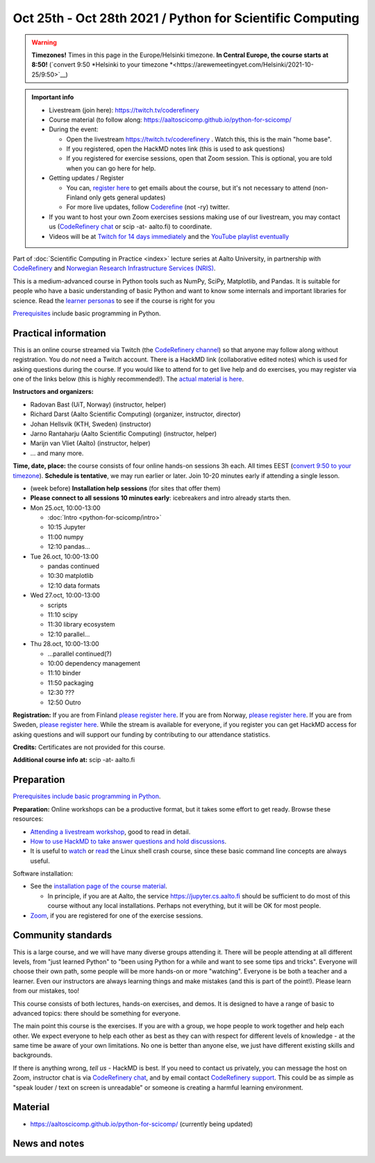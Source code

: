 ==========================================================
Oct 25th - Oct 28th 2021 / Python for Scientific Computing
==========================================================

.. warning::

   **Timezones!** Times in this page in the Europe/Helsinki timezone.
   **In Central Europe, the course starts at 8:50!** (`convert 9:50
   *Helsinki to your timezone
   *<https://arewemeetingyet.com/Helsinki/2021-10-25/9:50>`__)

.. admonition:: Important info

   * Livestream (join here): https://twitch.tv/coderefinery
   * Course material (to follow along:
     https://aaltoscicomp.github.io/python-for-scicomp/
   * During the event:

     * Open the livestream https://twitch.tv/coderefinery .  Watch
       this, this is the main "home base".
     * If you registered, open the HackMD notes link (this is used to
       ask questions)
     * If you registered for exercise sessions, open that Zoom
       session.  This is optional, you are told when you can go here
       for help.

   * Getting updates / Register

     * You can, `register here <https://forms.gle/8ez7eEjv3pty2DWh9>`__
       to get emails about the course, but it's not necessary to
       attend (non-Finland only gets general updates)
     * For more live updates, follow `Coderefine
       <https://twitter.com/coderefine>`__ (not -ry) twitter.

   * If you want to host your own Zoom exercises sessions making use
     of our livestream, you may contact us (`CodeRefinery chat
     <https://coderefinery.zulipchat.com>`__ or scip -at- aalto.fi) to
     coordinate.

   * Videos will be at `Twitch for 14 days immediately
     <https://www.twitch.tv/coderefinery/videos>`__ and the `YouTube
     playlist eventually
     <https://www.youtube.com/playlist?list=PLZLVmS9rf3nOS7bHNmbcDoyTnMYaz_TJW>`__

Part of :doc:`Scientific Computing in Practice <index>` lecture series
at Aalto University, in partnership with `CodeRefinery <https://coderefinery.org>`__
and `Norwegian Research Infrastructure Services (NRIS) <https://www.sigma2.no/nris>`__.

This is a medium-advanced course in Python tools such as NumPy, SciPy,
Matplotlib, and Pandas.  It is suitable for people who have a basic
understanding of basic Python and want to know some internals and
important libraries for science.  Read the `learner personas <https://aaltoscicomp.github.io/python-for-scicomp/#learner-personas>`__ to
see if the course is right for you

`Prerequisites
<https://aaltoscicomp.github.io/python-for-scicomp/#prerequisites>`__
include basic programming in Python.



Practical information
---------------------

This is an online course streamed via Twitch (the
`CodeRefinery channel <https://www.twitch.tv/coderefinery>`__) so that
anyone may follow along without registration. You do *not* need a
Twitch account.  There is a HackMD link
(collaborative edited notes) which is used for asking questions during
the course.  If you would like to attend for to get live help and do
exercises, you may register via one of the links below (this is highly
recommended!).  The `actual material is here
<https://aaltoscicomp.github.io/python-for-scicomp/>`__.

**Instructors and organizers:**

* Radovan Bast (UiT, Norway) (instructor, helper)
* Richard Darst (Aalto Scientific Computing) (organizer, instructor, director)
* Johan Hellsvik (KTH, Sweden) (instructor)
* Jarno Rantaharju (Aalto Scientific Computing) (instructor, helper)
* Marijn van Vliet (Aalto) (instructor, helper)
* ... and many more.

**Time, date, place:** the course consists of four online hands-on
sessions 3h each.  All times EEST (`convert 9:50 to your timezone
<https://arewemeetingyet.com/Helsinki/2021-10-25/9:50>`__).
**Schedule is tentative**, we may run earlier or later.  Join 10-20
minutes early if attending a single lesson.

- (week before) **Installation help sessions** (for sites that offer
  them)
- **Please connect to all sessions 10 minutes early**: icebreakers and
  intro already starts then.
- Mon 25.oct, 10:00-13:00

  - :doc:`Intro <python-for-scicomp/intro>`
  - 10:15 Jupyter
  - 11:00 numpy
  - 12:10 pandas...

- Tue 26.oct, 10:00-13:00

  - pandas continued
  - 10:30 matplotlib
  - 12:10 data formats

- Wed 27.oct, 10:00-13:00

  - scripts
  - 11:10 scipy
  - 11:30 library ecosystem
  - 12:10 parallel...

- Thu 28.oct, 10:00-13:00

  - ...parallel continued(?)
  - 10:00 dependency management
  - 11:10 binder
  - 11:50 packaging
  - 12:30 ???
  - 12:50 Outro


**Registration:** If you are from Finland `please register here <https://forms.gle/8ez7eEjv3pty2DWh9>`__.
If you are from Norway, `please register here <https://skjemaker.app.uib.no/view.php?id=11270960>`__.
If you are from Sweden, `please register here <https://docs.google.com/forms/d/e/1FAIpQLSdte5EQYJonddYPDtby6D6YKtJ38oEyQ6lgkBUkJGHl4MS1Qg/viewform?usp=pp_url>`__.
While the stream is available for everyone, if you register
you can get HackMD access for asking questions and will support
our funding by contributing to our attendance statistics.

**Credits:** Certificates are not provided for this course.

**Additional course info at:** scip -at- aalto.fi



Preparation
-----------

`Prerequisites include basic programming in Python
<https://aaltoscicomp.github.io/python-for-scicomp/#prerequisites>`__.

**Preparation:** Online workshops can be a productive format, but it
takes some effort to get ready.  Browse these resources:

* `Attending a livestream workshop
  <https://coderefinery.github.io/manuals/how-to-attend-stream/>`__,
  good to read in detail.
* `How to use HackMD to take answer questions and hold discussions <https://coderefinery.github.io/manuals/hackmd-mechanics/>`__.
* It is useful to `watch <https://youtu.be/56p6xX0aToI>`__ or `read
  <https://scicomp.aalto.fi/scicomp/shell/>`__ the Linux shell crash
  course, since these basic command line concepts are always useful.

Software installation:

* See the `installation page of the course material
  <https://aaltoscicomp.github.io/python-for-scicomp/installation/>`__.

  * In principle, if you are at Aalto, the service
    https://jupyter.cs.aalto.fi should be sufficient to do most of
    this course without any local installations.  Perhaps not
    everything, but it will be OK for most people.

* `Zoom <https://coderefinery.github.io/installation/zoom/>`__, if you
  are registered for one of the exercise sessions.



Community standards
-------------------

This is a large course, and we will have many diverse groups attending
it.  There will be people attending at all different levels, from
"just learned Python" to "been using Python for a while and want to
see some tips and tricks".  Everyone will choose their own path, some
people will be more hands-on or more "watching".  Everyone is be both
a teacher and a learner.  Even our instructors are always learning
things and make mistakes (and this is part of the point!).  Please
learn from our mistakes, too!

This course consists of both lectures, hands-on exercises, and demos.
It is designed to have a range of basic to advanced topics: there
should be something for everyone.

The main point this course is the exercises.  If you are with a group,
we hope people to work together and help each
other.  We expect everyone to help each other as best as they can with
respect for different levels of knowledge - at the same time be aware
of your own limitations.  No one is better than anyone else, we just
have different existing skills and backgrounds.

If there is anything wrong, *tell us* - HackMD is best.  If you need to contact us
privately, you can message the host on Zoom, instructor chat is via
`CodeRefinery chat <https://coderefinery.github.io/manuals/chat/>`__,
and by email contact `CodeRefinery support
<https://coderefinery.org/>`__. This could be as simple as "speak
louder / text on screen is unreadable" or someone is creating a
harmful learning environment.



Material
--------

* https://aaltoscicomp.github.io/python-for-scicomp/ (currently being updated)


News and notes
--------------
